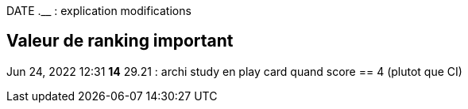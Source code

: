 
DATE  *__* __.__ : explication modifications

== Valeur de ranking important

Jun 24, 2022 12:31 *14* 29.21 : archi study en play card quand score == 4 (plutot que CI)



